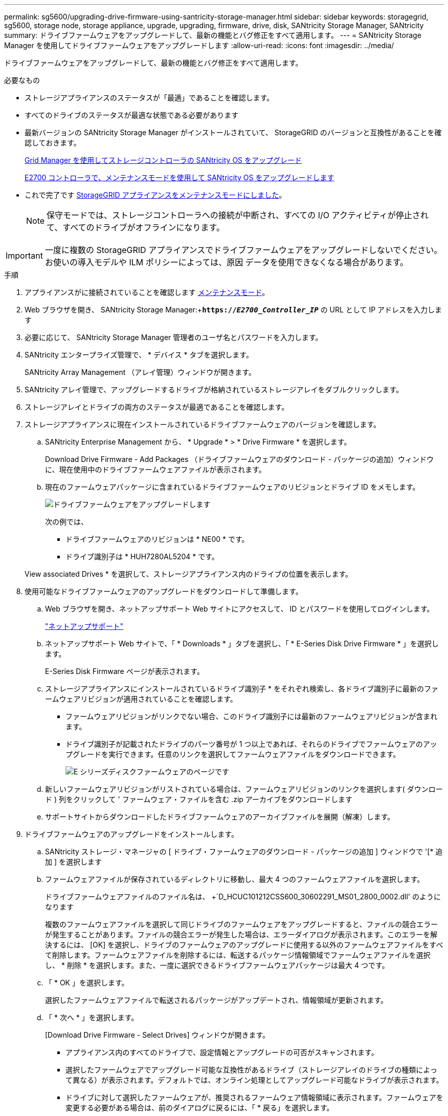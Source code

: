 ---
permalink: sg5600/upgrading-drive-firmware-using-santricity-storage-manager.html 
sidebar: sidebar 
keywords: storagegrid, sg5600, storage node, storage appliance, upgrade, upgrading, firmware, drive, disk, SANtricity Storage Manager, SANtricity 
summary: ドライブファームウェアをアップグレードして、最新の機能とバグ修正をすべて適用します。 
---
= SANtricity Storage Manager を使用してドライブファームウェアをアップグレードします
:allow-uri-read: 
:icons: font
:imagesdir: ../media/


[role="lead"]
ドライブファームウェアをアップグレードして、最新の機能とバグ修正をすべて適用します。

.必要なもの
* ストレージアプライアンスのステータスが「最適」であることを確認します。
* すべてのドライブのステータスが最適な状態である必要があります
* 最新バージョンの SANtricity Storage Manager がインストールされていて、 StorageGRID のバージョンと互換性があることを確認しておきます。
+
xref:upgrading-santricity-os-on-storage-controllers-using-grid-manager-sg5600.adoc[Grid Manager を使用してストレージコントローラの SANtricity OS をアップグレード]

+
xref:upgrading-santricity-os-on-e2700-controller-using-maintenance-mode.adoc[E2700 コントローラで、メンテナンスモードを使用して SANtricity OS をアップグレードします]

* これで完了です xref:placing-appliance-into-maintenance-mode.adoc[StorageGRID アプライアンスをメンテナンスモードにしました]。
+

NOTE: 保守モードでは、ストレージコントローラへの接続が中断され、すべての I/O アクティビティが停止されて、すべてのドライブがオフラインになります。




IMPORTANT: 一度に複数の StorageGRID アプライアンスでドライブファームウェアをアップグレードしないでください。お使いの導入モデルや ILM ポリシーによっては、原因 データを使用できなくなる場合があります。

.手順
. アプライアンスがに接続されていることを確認します xref:placing-appliance-into-maintenance-mode.adoc[メンテナンスモード]。
. Web ブラウザを開き、 SANtricity Storage Manager:+`*https://_E2700_Controller_IP_*` の URL として IP アドレスを入力します
. 必要に応じて、 SANtricity Storage Manager 管理者のユーザ名とパスワードを入力します。
. SANtricity エンタープライズ管理で、 * デバイス * タブを選択します。
+
SANtricity Array Management （アレイ管理）ウィンドウが開きます。

. SANtricity アレイ管理で、アップグレードするドライブが格納されているストレージアレイをダブルクリックします。
. ストレージアレイとドライブの両方のステータスが最適であることを確認します。
. ストレージアプライアンスに現在インストールされているドライブファームウェアのバージョンを確認します。
+
.. SANtricity Enterprise Management から、 * Upgrade * > * Drive Firmware * を選択します。
+
Download Drive Firmware - Add Packages （ドライブファームウェアのダウンロード - パッケージの追加）ウィンドウに、現在使用中のドライブファームウェアファイルが表示されます。

.. 現在のファームウェアパッケージに含まれているドライブファームウェアのリビジョンとドライブ ID をメモします。
+
image::../media/sg_storagemanager_upgrade_drive_firmware.png[ドライブファームウェアをアップグレードします]

+
次の例では、

+
*** ドライブファームウェアのリビジョンは * NE00 * です。
*** ドライブ識別子は * HUH7280AL5204 * です。




+
View associated Drives * を選択して、ストレージアプライアンス内のドライブの位置を表示します。

. 使用可能なドライブファームウェアのアップグレードをダウンロードして準備します。
+
.. Web ブラウザを開き、ネットアップサポート Web サイトにアクセスして、 ID とパスワードを使用してログインします。
+
https://mysupport.netapp.com/site/["ネットアップサポート"^]

.. ネットアップサポート Web サイトで、「 * Downloads * 」タブを選択し、「 * E-Series Disk Drive Firmware * 」を選択します。
+
E-Series Disk Firmware ページが表示されます。

.. ストレージアプライアンスにインストールされているドライブ識別子 * をそれぞれ検索し、各ドライブ識別子に最新のファームウェアリビジョンが適用されていることを確認します。
+
*** ファームウェアリビジョンがリンクでない場合、このドライブ識別子には最新のファームウェアリビジョンが含まれます。
*** ドライブ識別子が記載されたドライブのパーツ番号が 1 つ以上であれば、それらのドライブでファームウェアのアップグレードを実行できます。任意のリンクを選択してファームウェアファイルをダウンロードできます。
+
image::../media/sg_storage_mgr_download_drive_firmware.png[E シリーズディスクファームウェアのページです]



.. 新しいファームウェアリビジョンがリストされている場合は、ファームウェアリビジョンのリンクを選択します( ダウンロード ) 列をクリックして ' ファームウェア・ファイルを含む .zip アーカイブをダウンロードします
.. サポートサイトからダウンロードしたドライブファームウェアのアーカイブファイルを展開（解凍）します。


. ドライブファームウェアのアップグレードをインストールします。
+
.. SANtricity ストレージ・マネージャの [ ドライブ・ファームウェアのダウンロード - パッケージの追加 ] ウィンドウで '[* 追加 ] を選択します
.. ファームウェアファイルが保存されているディレクトリに移動し、最大 4 つのファームウェアファイルを選択します。
+
ドライブファームウェアファイルのファイル名は、 +`D_HCUC101212CSS600_30602291_MS01_2800_0002.dll' のようになります

+
複数のファームウェアファイルを選択して同じドライブのファームウェアをアップグレードすると、ファイルの競合エラーが発生することがあります。ファイルの競合エラーが発生した場合は、エラーダイアログが表示されます。このエラーを解決するには、 [OK] を選択し、ドライブのファームウェアのアップグレードに使用する以外のファームウェアファイルをすべて削除します。ファームウェアファイルを削除するには、転送するパッケージ情報領域でファームウェアファイルを選択し、 * 削除 * を選択します。また、一度に選択できるドライブファームウェアパッケージは最大 4 つです。

.. 「 * OK 」を選択します。
+
選択したファームウェアファイルで転送されるパッケージがアップデートされ、情報領域が更新されます。

.. 「 * 次へ * 」を選択します。
+
[Download Drive Firmware - Select Drives] ウィンドウが開きます。

+
*** アプライアンス内のすべてのドライブで、設定情報とアップグレードの可否がスキャンされます。
*** 選択したファームウェアでアップグレード可能な互換性があるドライブ（ストレージアレイのドライブの種類によって異なる）が表示されます。デフォルトでは、オンライン処理としてアップグレード可能なドライブが表示されます。
*** ドライブに対して選択したファームウェアが、推奨されるファームウェア情報領域に表示されます。ファームウェアを変更する必要がある場合は、前のダイアログに戻るには、「 * 戻る」を選択します。


.. ドライブアップグレード機能から、 * パラレル * ダウンロード操作または * すべて * を選択します。
+
アプライアンスがメンテナンスモードになっていて、すべてのドライブとすべてのボリュームの I/O アクティビティが停止されているため、これらのアップグレード方式のいずれかを使用できます。

.. 互換性のあるドライブで、選択したファームウェアファイルをアップグレードするドライブを選択します。
+
*** ドライブを 1 つ以上アップグレードする場合は、各ドライブを選択します。
*** 互換性のあるすべてのドライブについて、 * すべて選択 * を選択します。
+
ベストプラクティスとして、同じモデルのドライブをすべて同じファームウェアリビジョンにアップグレードすることを推奨します。



.. 「完了」を選択し、「はい」と入力して「 * OK 」を選択します。
+
*** ドライブファームウェアのダウンロードとアップグレードが開始され、すべてのドライブのファームウェア転送のステータスが Download Drive Firmware - Progress で示されます。
*** アップグレードに参加している各ドライブのステータスが、更新されたデバイスの転送の進行状況列に表示されます。
+
24 ドライブのシステムですべてのドライブがアップグレードされている場合は、ドライブファームウェアの並行アップグレード処理が完了するまでに最大 90 秒かかることがあります。大規模なシステムでは、実行時間が少し長くなります。



.. ファームウェアのアップグレードプロセスでは、 + を実行できます
+
*** [* Stop] を選択して、進行中のファームウェアのアップグレードを停止します。実行中のファームウェアのアップグレードが完了します。ファームウェアアップグレードを試行したドライブには、それぞれのステータスが表示されます。残りのドライブのステータスが「 Not Attempted 」と表示されます。
+

IMPORTANT: ドライブファームウェアのアップグレードプロセスを停止すると、データが失われたり、ドライブを使用できなくなったりする可能性があります。

*** [ 名前を付けて保存 ] を選択して、ファームウェアアップグレードの進行状況の概要に関するテキストレポートを保存します。レポートは、デフォルトの .log ファイル拡張子で保存されます。ファイル拡張子またはディレクトリを変更する場合は、 [Save Drive Download Log] でパラメータを変更します。


.. ドライブファームウェアのダウンロード - 進捗状況を監視します。ドライブの更新領域には、ファームウェアのアップグレードが予定されているドライブのリストと、各ドライブのダウンロードおよびアップグレードの転送ステータスが表示されます。
+
アップグレードに参加している各ドライブの進捗状況とステータスが Transfer Progress 列に表示されます。アップグレード中にエラーが発生した場合は、推奨される対処方法を実行します。

+
*** * 保留中 *
+
スケジュールされているがまだ開始されていないオンラインファームウェアダウンロード処理の場合は、このステータスが表示されます。

*** * 実行中 *
+
ファームウェアをドライブに転送しています。

*** * 再構成を実行中 *
+
このステータスは、ドライブの高速再構築中にボリューム転送が実行された場合に表示されます。コントローラのリセットまたは障害が原因で、コントローラ所有者がボリュームを転送している場合が一般的です。

+
ドライブの完全な再構築が開始されます。

*** * 失敗 - 一部 *
+
問題が発生して残りのファイルを転送できなくなるまで、ファームウェアはドライブに一部だけ転送されました。

*** * 失敗 - 無効な状態 *
+
ファームウェアが無効です。

*** * 失敗 - その他 *
+
ドライブの物理的な問題が原因で、ファームウェアをダウンロードできませんでした。

*** * 未試行 *
+
ファームウェアがダウンロードされませんでした。ダウンロードが停止してからアップグレードを実行できなかった、ドライブがアップグレードの対象にならなかった、エラーが原因でダウンロードができなかったなどのさまざまな理由が原因である可能性があります。

*** * 成功 *
+
ファームウェアが正常にダウンロードされました。





. ドライブファームウェアのアップグレードが完了したら、次の手順を実行
+
** ドライブファームウェアダウンロードウィザードを閉じるには、 * 閉じる * を選択します。
** ウィザードを再開するには、 * 転送詳細 * を選択します。


. この手順 が正常に完了し、ノードを保守モードにしている間に実行する追加の手順がある場合は、すぐに実行します。処理が完了した場合、または何らかの障害が発生して最初からやり直したい場合は、 * Advanced * > * Reboot Controller * を選択し、次のいずれかのオプションを選択します。
+
** [Reboot into StorageGRID （の再起動） ] を選択します
** メンテナンスモードを維持したままコントローラをリブートするには、 * Reboot into Maintenance Mode * を選択します。手順 で障害が発生したために最初からやり直す場合は、このオプションを選択します。ノードのリブートが完了したら、障害が発生した手順 の該当する手順から再起動します。
+
image::../media/reboot_controller_from_maintenance_mode.png[コントローラをメンテナンスモードでリブートします]

+
アプライアンスがリブートしてグリッドに再参加するまでに最大 20 分かかることがあります。リブートが完了し、ノードが再びグリッドに参加したことを確認するには、 Grid Manager に戻ります。ノード * ページには、アプライアンスノードの正常なステータス（ノード名の左側にアイコンが表示されない）が表示されます。これは、アクティブなアラートがなく、ノードがグリッドに接続されていることを示します。

+
image::../media/node_rejoin_grid_confirmation.png[アプライアンスノードがグリッドに再参加しました]




